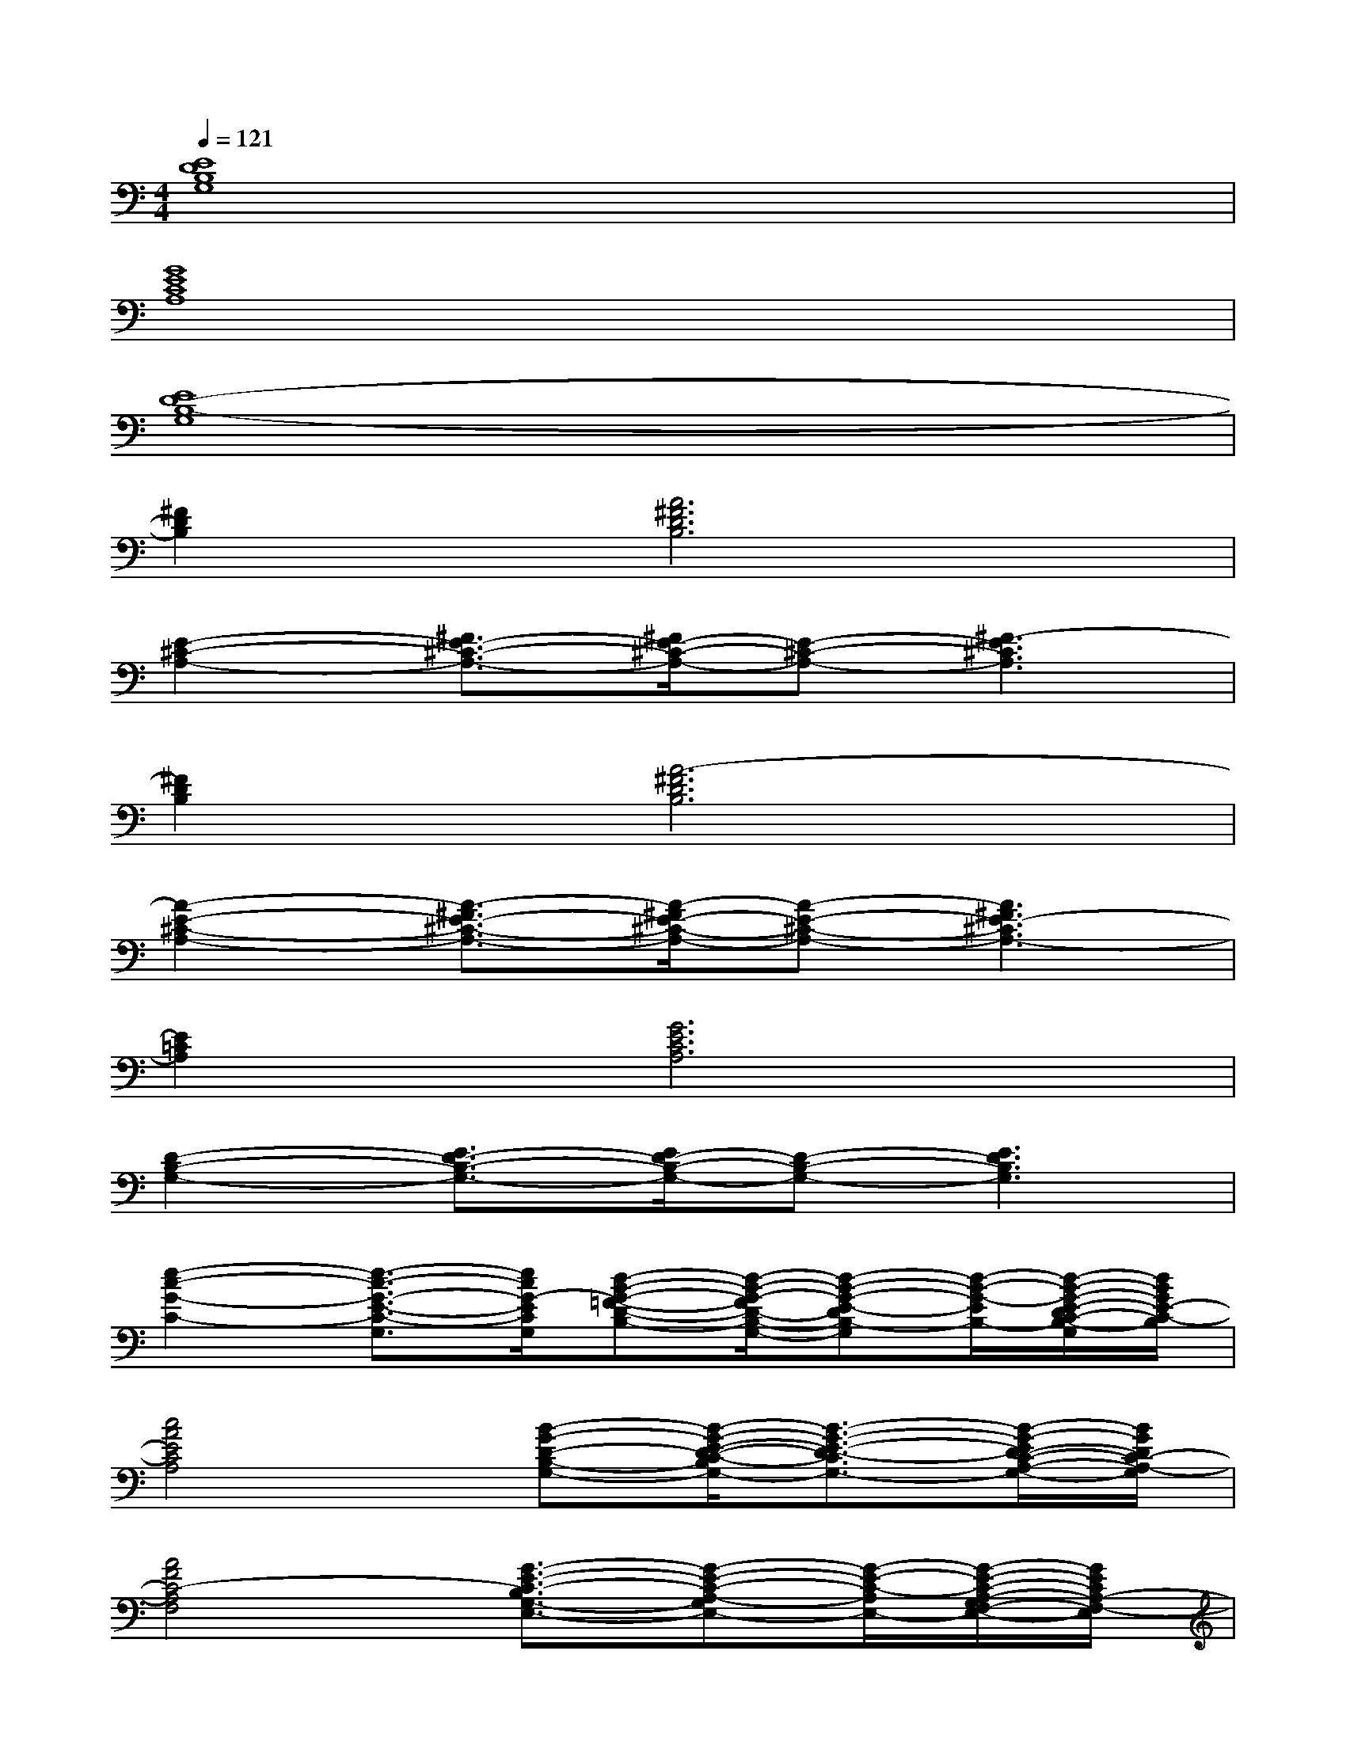 X:1
T:
M:4/4
L:1/8
Q:1/4=121
K:C%0sharps
V:1
[E8D8B,8G,8]|
[G8E8C8A,8]|
[E8D8-B,8-G,8]|
[^F2D2B,2][A6^F6D6B,6]|
[E2-^C2-A,2-][^F3/2E3/2-^C3/2-A,3/2-][^F/2E/2-^C/2-A,/2-][E-^C-A,-][^F3-E3^C3A,3]|
[^F2D2B,2][A6-^F6D6B,6]|
[A2-E2-^C2-A,2-][A3/2-^F3/2E3/2-^C3/2-A,3/2-][A/2-^F/2E/2-^C/2-A,/2-][A-E-^C-A,-][A3^F3E3-^C3A,3-]|
[E2=C2A,2][G6E6C6A,6]|
[D2-B,2-G,2-][E3/2D3/2-B,3/2-G,3/2-][E/2D/2-B,/2-G,/2-][D-B,-G,-][E3D3B,3G,3]|
[e2-c2-G2-C2-][e3/2-c3/2-G3/2-E3/2-C3/2-G,3/2][e/2c/2G/2-E/2C/2G,/2][d-B-G-=F-D-B,-][d/2-B/2-G/2-F/2D/2-B,/2-G,/2-][d-B-G-E-DB,-G,][d/2-B/2-G/2-E/2B,/2-][d/2-B/2-G/2-E/2-D/2C/2-B,/2-G,/2][d/2B/2G/2E/2-C/2-B,/2]|
[c4A4E4C4A,4][B-G-D-B,-G,-][B/2-G/2-E/2-D/2-C/2-B,/2G,/2-][B3/2-G3/2-E3/2-D3/2-C3/2G,3/2-][B/2-G/2-E/2D/2-C/2-A,/2-G,/2-][B/2G/2D/2C/2-A,/2-G,/2]|
[A4F4C4-A,4F,4][G3/2-E3/2-C3/2-B,3/2G,3/2-E,3/2-][G-E-C-A,-G,E,-][G/2-E/2-C/2-A,/2E,/2-][G/2-E/2-C/2-A,/2-G,/2F,/2-E,/2-][G/2E/2C/2A,/2-F,/2-E,/2]|
[F2-D2-A,2-F,2D,2-][F2-D2C2-A,2-D,2][e-c-A-F-C-A,-G,-][e/2-c/2-A/2-F/2-D/2-C/2B,/2-A,/2G,/2-][e-c-A-F-DB,-G,-][e/2-c/2-A/2-F/2-B,/2-G,/2-][e/2-c/2-A/2-F/2-D/2C/2-B,/2A,/2-G,/2-][e/2c/2A/2F/2C/2-A,/2-G,/2]|
[e2-c2-G2-C2-A,2][e3/2-c3/2-G3/2-E3/2-C3/2-G,3/2][e/2c/2G/2-E/2C/2G,/2][d-B-G-F-D-B,-][d/2-B/2-G/2-F/2D/2-B,/2-G,/2-][d-B-G-E-DB,-G,][d/2-B/2-G/2-E/2B,/2-][d/2-B/2-G/2-E/2-D/2C/2-B,/2-G,/2][d/2B/2G/2E/2-C/2-B,/2]|
[c4A4E4C4A,4][B-G-D-B,-G,-][B/2-G/2-E/2-D/2-C/2-B,/2G,/2-][B3/2-G3/2-E3/2-D3/2-C3/2G,3/2-][B/2-G/2-E/2D/2-C/2-A,/2-G,/2-][B/2G/2D/2C/2-A,/2-G,/2]|
[A4F4C4-A,4F,4][G3/2-E3/2-C3/2-B,3/2G,3/2-E,3/2-][G-E-C-A,-G,E,-][G/2-E/2-C/2-A,/2E,/2-][G/2-E/2-C/2-A,/2-G,/2F,/2-E,/2-][G/2E/2C/2A,/2-F,/2-E,/2]